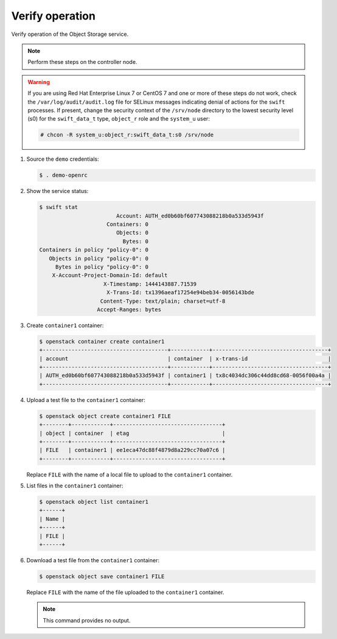 .. _verify:

Verify operation
~~~~~~~~~~~~~~~~

Verify operation of the Object Storage service.

.. note::

   Perform these steps on the controller node.

.. warning::

   If you are using Red Hat Enterprise Linux 7 or CentOS 7 and one or more of
   these steps do not work, check the ``/var/log/audit/audit.log`` file for
   SELinux messages indicating denial of actions for the ``swift`` processes.
   If present, change the security context of the ``/srv/node`` directory to
   the lowest security level (s0) for the ``swift_data_t`` type, ``object_r``
   role and the ``system_u`` user:

   .. code-block:: console

      # chcon -R system_u:object_r:swift_data_t:s0 /srv/node

#. Source the ``demo`` credentials:

   .. code-block:: console

      $ . demo-openrc

#. Show the service status:

   .. code-block:: console

      $ swift stat
                              Account: AUTH_ed0b60bf607743088218b0a533d5943f
                           Containers: 0
                              Objects: 0
                                Bytes: 0
      Containers in policy "policy-0": 0
         Objects in policy "policy-0": 0
           Bytes in policy "policy-0": 0
          X-Account-Project-Domain-Id: default
                          X-Timestamp: 1444143887.71539
                           X-Trans-Id: tx1396aeaf17254e94beb34-0056143bde
                         Content-Type: text/plain; charset=utf-8
                        Accept-Ranges: bytes

#. Create ``container1`` container:

   .. code-block:: console

      $ openstack container create container1
      +---------------------------------------+------------+------------------------------------+
      | account                               | container  | x-trans-id                         |
      +---------------------------------------+------------+------------------------------------+
      | AUTH_ed0b60bf607743088218b0a533d5943f | container1 | tx8c4034dc306c44dd8cd68-0056f00a4a |
      +---------------------------------------+------------+------------------------------------+

#. Upload a test file to the ``container1`` container:

   .. code-block:: console

      $ openstack object create container1 FILE
      +--------+------------+----------------------------------+
      | object | container  | etag                             |
      +--------+------------+----------------------------------+
      | FILE   | container1 | ee1eca47dc88f4879d8a229cc70a07c6 |
      +--------+------------+----------------------------------+

   Replace ``FILE`` with the name of a local file to upload to the
   ``container1`` container.

#. List files in the ``container1`` container:

   .. code-block:: console

      $ openstack object list container1
      +------+
      | Name |
      +------+
      | FILE |
      +------+

#. Download a test file from the ``container1`` container:

   .. code-block:: console

      $ openstack object save container1 FILE

   Replace ``FILE`` with the name of the file uploaded to the
   ``container1`` container.

   .. note::

      This command provides no output.
